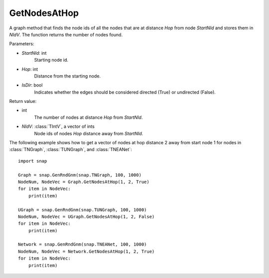 GetNodesAtHop
'''''''''''''

.. function:: GetNodesAtHop(StartNId, Hop, IsDir)

A graph method that finds the node ids of all the nodes that are at distance *Hop* from node *StartNId* and stores them in *NIdV*. The function returns the number of nodes found.

Parameters:

- *StartNId*: int
    Starting node id.

- *Hop*: int
    Distance from the starting node.

- *IsDir*: bool
    Indicates whether the edges should be considered directed (True) or undirected (False).

Return value:

- int
    The number of nodes at distance *Hop* from *StartNId*.

- *NIdV*: :class:`TIntV`, a vector of ints 
    Node ids of nodes *Hop* distance away from *StartNId*.


The following example shows how to get a vector of nodes at hop distance
2 away from start node 1 for nodes in
:class:`TNGraph`, :class:`TUNGraph`, and :class:`TNEANet`::

    import snap

    Graph = snap.GenRndGnm(snap.TNGraph, 100, 1000)
    NodeNum, NodeVec = Graph.GetNodesAtHop(1, 2, True)
    for item in NodeVec:
        print(item)

    UGraph = snap.GenRndGnm(snap.TUNGraph, 100, 1000)
    NodeNum, NodeVec = UGraph.GetNodesAtHop(1, 2, False)
    for item in NodeVec:
        print(item)

    Network = snap.GenRndGnm(snap.TNEANet, 100, 1000)
    NodeNum, NodeVec = Network.GetNodesAtHop(1, 2, True)
    for item in NodeVec:
        print(item)

